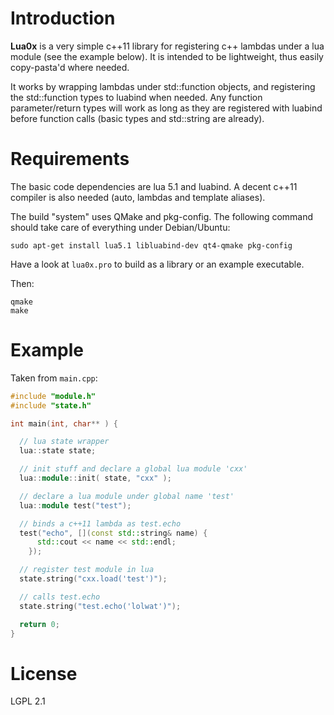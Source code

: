 * Introduction

  *Lua0x* is a very simple c++11 library for registering c++ lambdas
  under a lua module (see the example below). It is intended to be
  lightweight, thus easily copy-pasta'd where needed.

  It works by wrapping lambdas under std::function objects, and
  registering the std::function types to luabind when needed. Any
  function parameter/return types will work as long as they are
  registered with luabind before function calls (basic types and
  std::string are already).
  
* Requirements
  
  The basic code dependencies are lua 5.1 and luabind. A decent c++11
  compiler is also needed (auto, lambdas and template aliases).

  The build "system" uses QMake and pkg-config. The following command
  should take care of everything under Debian/Ubuntu:

: sudo apt-get install lua5.1 libluabind-dev qt4-qmake pkg-config
  
  Have a look at ~lua0x.pro~ to build as a library or an example
  executable.

  Then:

: qmake
: make

* Example

Taken from ~main.cpp~:

#+BEGIN_SRC CPP
#include "module.h"
#include "state.h"

int main(int, char** ) {

  // lua state wrapper
  lua::state state;

  // init stuff and declare a global lua module 'cxx'
  lua::module::init( state, "cxx" );
  
  // declare a lua module under global name 'test'
  lua::module test("test");

  // binds a c++11 lambda as test.echo
  test("echo", [](const std::string& name) { 
      std::cout << name << std::endl; 
    });
  
  // register test module in lua
  state.string("cxx.load('test')");
  
  // calls test.echo
  state.string("test.echo('lolwat')");
  
  return 0;
}
#+END_SRC


* License

  LGPL 2.1

  
